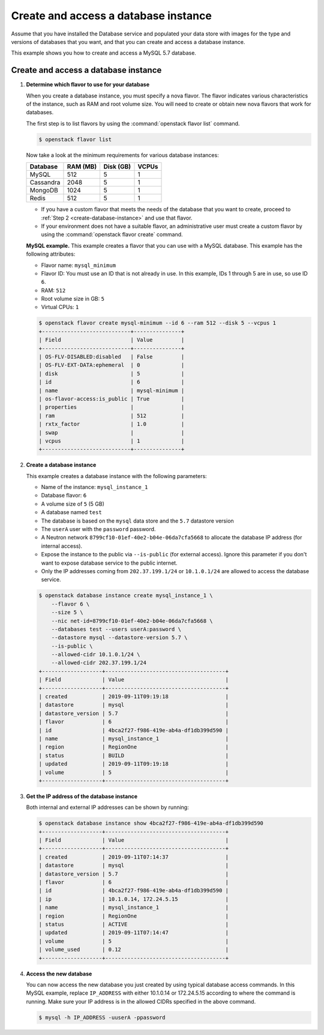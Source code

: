 .. _create_db:

=====================================
Create and access a database instance
=====================================
Assume that you have installed the Database service and populated your
data store with images for the type and versions of databases that you
want, and that you can create and access a database instance.

This example shows you how to create and access a MySQL 5.7 database.

Create and access a database instance
~~~~~~~~~~~~~~~~~~~~~~~~~~~~~~~~~~~~~

#. **Determine which flavor to use for your database**

   When you create a database instance, you must specify a nova flavor.
   The flavor indicates various characteristics of the instance, such as
   RAM and root volume size. You will need to create or
   obtain new nova flavors that work for databases.

   The first step is to list flavors by using the
   :command:`openstack flavor list` command.

   .. code-block:: console

      $ openstack flavor list

   Now take a look at the minimum requirements for various database
   instances:

   +--------------------+--------------------+--------------------+--------------------+
   | Database           | RAM (MB)           | Disk (GB)          | VCPUs              |
   +====================+====================+====================+====================+
   | MySQL              | 512                | 5                  | 1                  |
   +--------------------+--------------------+--------------------+--------------------+
   | Cassandra          | 2048               | 5                  | 1                  |
   +--------------------+--------------------+--------------------+--------------------+
   | MongoDB            | 1024               | 5                  | 1                  |
   +--------------------+--------------------+--------------------+--------------------+
   | Redis              | 512                | 5                  | 1                  |
   +--------------------+--------------------+--------------------+--------------------+

   -  If you have a custom flavor that meets the needs of the database
      that you want to create, proceed to
      :ref:`Step 2 <create-database-instance>` and use that flavor.

   -  If your environment does not have a suitable flavor, an
      administrative user must create a custom flavor by using the
      :command:`openstack flavor create` command.

   **MySQL example.** This example creates a flavor that you can use
   with a MySQL database. This example has the following attributes:

   -  Flavor name: ``mysql_minimum``

   -  Flavor ID: You must use an ID that is not already in use. In this
      example, IDs 1 through 5 are in use, so use ID ``6``.

   -  RAM: ``512``

   -  Root volume size in GB: ``5``

   -  Virtual CPUs: ``1``

   .. code-block:: console

      $ openstack flavor create mysql-minimum --id 6 --ram 512 --disk 5 --vcpus 1
      +----------------------------+---------------+
      | Field                      | Value         |
      +----------------------------+---------------+
      | OS-FLV-DISABLED:disabled   | False         |
      | OS-FLV-EXT-DATA:ephemeral  | 0             |
      | disk                       | 5             |
      | id                         | 6             |
      | name                       | mysql-minimum |
      | os-flavor-access:is_public | True          |
      | properties                 |               |
      | ram                        | 512           |
      | rxtx_factor                | 1.0           |
      | swap                       |               |
      | vcpus                      | 1             |
      +----------------------------+---------------+

   .. _create-database-instance:

#. **Create a database instance**

   This example creates a database instance with the following
   parameters:

   -  Name of the instance: ``mysql_instance_1``
   -  Database flavor: ``6``
   -  A volume size of ``5`` (5 GB)
   -  A database named ``test``
   -  The database is based on the ``mysql`` data store and the
      ``5.7`` datastore version
   -  The ``userA`` user with the ``password`` password.
   -  A Neutron network ``8799cf10-01ef-40e2-b04e-06da7cfa5668`` to allocate
      the database IP address (for internal access).
   -  Expose the instance to the public via ``--is-public`` (for external
      access). Ignore this parameter if you don't want to expose database
      service to the public internet.
   -  Only the IP addresses coming from ``202.37.199.1/24`` or ``10.1.0.1/24``
      are allowed to access the database service.

   .. code-block:: console

      $ openstack database instance create mysql_instance_1 \
          --flavor 6 \
          --size 5 \
          --nic net-id=8799cf10-01ef-40e2-b04e-06da7cfa5668 \
          --databases test --users userA:password \
          --datastore mysql --datastore-version 5.7 \
          --is-public \
          --allowed-cidr 10.1.0.1/24 \
          --allowed-cidr 202.37.199.1/24
      +-------------------+--------------------------------------+
      | Field             | Value                                |
      +-------------------+--------------------------------------+
      | created           | 2019-09-11T09:19:18                  |
      | datastore         | mysql                                |
      | datastore_version | 5.7                                  |
      | flavor            | 6                                    |
      | id                | 4bca2f27-f986-419e-ab4a-df1db399d590 |
      | name              | mysql_instance_1                     |
      | region            | RegionOne                            |
      | status            | BUILD                                |
      | updated           | 2019-09-11T09:19:18                  |
      | volume            | 5                                    |
      +-------------------+--------------------------------------+

#. **Get the IP address of the database instance**

   Both internal and external IP addresses can be shown by running:

   .. code-block:: console

      $ openstack database instance show 4bca2f27-f986-419e-ab4a-df1db399d590
      +-------------------+--------------------------------------+
      | Field             | Value                                |
      +-------------------+--------------------------------------+
      | created           | 2019-09-11T07:14:37                  |
      | datastore         | mysql                                |
      | datastore_version | 5.7                                  |
      | flavor            | 6                                    |
      | id                | 4bca2f27-f986-419e-ab4a-df1db399d590 |
      | ip                | 10.1.0.14, 172.24.5.15               |
      | name              | mysql_instance_1                     |
      | region            | RegionOne                            |
      | status            | ACTIVE                               |
      | updated           | 2019-09-11T07:14:47                  |
      | volume            | 5                                    |
      | volume_used       | 0.12                                 |
      +-------------------+--------------------------------------+

#. **Access the new database**

   You can now access the new database you just created by using
   typical database access commands. In this MySQL example, replace
   ``IP_ADDRESS`` with either 10.1.0.14 or 172.24.5.15 according to where the
   command is running. Make sure your IP address is in the allowed CIDRs
   specified in the above command.

   .. code-block:: console

      $ mysql -h IP_ADDRESS -uuserA -ppassword

